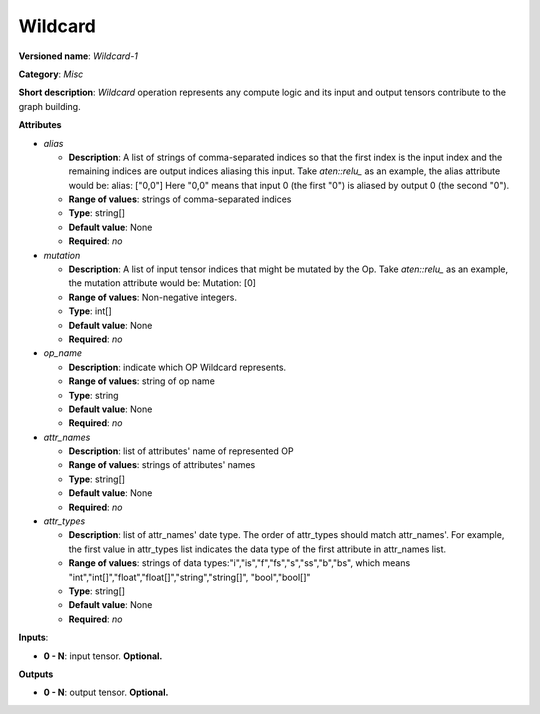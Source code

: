 .. SPDX-FileCopyrightText: 2020 Intel Corporation
..
.. SPDX-License-Identifier: CC-BY-4.0

--------
Wildcard
--------

**Versioned name**: *Wildcard-1*

**Category**: *Misc*

**Short description**: *Wildcard* operation represents any compute logic and its input and output tensors contribute to the graph building.

**Attributes**

* *alias*

  * **Description**: A list of strings of comma-separated indices so that the first index is the input index and the remaining indices are
    output indices aliasing this input. Take `aten::relu_` as an example, the alias attribute would be: alias: ["0,0"] Here "0,0" means that
    input 0 (the first "0") is aliased by output 0 (the second "0").
  * **Range of values**: strings of comma-separated indices
  * **Type**: string[]
  * **Default value**: None
  * **Required**: *no*

* *mutation*

  * **Description**: A list of input tensor indices that might be mutated by the Op. Take `aten::relu_` as an example, the mutation attribute
    would be: Mutation: [0]
  * **Range of values**: Non-negative integers.
  * **Type**: int[]
  * **Default value**: None
  * **Required**: *no*

* *op_name*

  * **Description**: indicate which OP Wildcard represents.
  * **Range of values**: string of op name
  * **Type**: string
  * **Default value**: None
  * **Required**: *no*

* *attr_names*

  * **Description**: list of attributes' name of represented OP
  * **Range of values**: strings of attributes' names
  * **Type**: string[]
  * **Default value**: None
  * **Required**: *no*

* *attr_types*

  * **Description**: list of attr_names' date type. The order of attr_types should match attr_names'. For example, the first value in
    attr_types list indicates the data type of the first attribute in attr_names list.
  * **Range of values**: strings of data types:"i","is","f","fs","s","ss","b","bs", which means "int","int[]","float","float[]","string","string[]",
    "bool","bool[]"
  * **Type**: string[]
  * **Default value**: None
  * **Required**: *no*

**Inputs**:

* **0 - N**: input tensor. **Optional.**

**Outputs**

* **0 - N**: output tensor. **Optional.**
